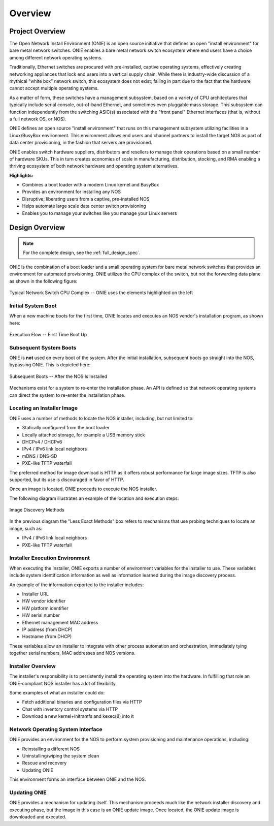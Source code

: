 .. Copyright (C) 2013 Curt Brune <curt@cumulusnetworks.com>
   Copyright (C) 2013 Pete Bratach <pete@cumulusnetworks.com>
   SPDX-License-Identifier:     GPL-2.0

.. _onie_overview:

********
Overview
********

Project Overview
================

The Open Network Install Environment (ONIE) is an open source
initiative that defines an open "install environment" for bare metal
network switches.  ONIE enables a bare metal network switch ecosystem
where end users have a choice among different network operating
systems.

Traditionally, Ethernet switches are procured with pre-installed,
captive operating systems, effectively creating networking appliances
that lock end users into a vertical supply chain.  While there is
industry-wide discussion of a mythical "white box" network switch,
this ecosystem does not exist; failing in part due to the fact that
the hardware cannot accept multiple operating systems.

As a matter of form, these switches have a management subsystem, based
on a variety of CPU architectures that typically include serial
console, out-of-band Ethernet, and sometimes even pluggable mass
storage.  This subsystem can function independently from the switching
ASIC(s) associated with the "front panel" Ethernet interfaces
(that is, without a full network OS, or NOS).

ONIE defines an open source "install environment" that runs on this
management subsystem utilizing facilities in a Linux/BusyBox
environment. This environment allows end users and channel partners to
install the target NOS as part of data center provisioning, in
the fashion that servers are provisioned.

ONIE enables switch hardware suppliers, distributors and resellers to
manage their operations based on a small number of hardware SKUs.
This in turn creates economies of scale in manufacturing,
distribution, stocking, and RMA enabling a thriving ecosystem of both
network hardware and operating system alternatives.

**Highlights:**

* Combines a boot loader with a modern Linux kernel and BusyBox
* Provides an environment for installing any NOS
* Disruptive; liberating users from a captive, pre-installed NOS
* Helps automate large scale data center switch provisioning
* Enables you to manage your switches like you manage your Linux servers

Design Overview
===============

.. note:: For the complete design, see the :ref:`full_design_spec`.

ONIE is the combination of a boot loader and a small operating system
for bare metal network switches that provides an environment for
automated provisioning.  ONIE utilizes the CPU complex of the switch,
but not the forwarding data plane as shown in the following figure:

.. figure:: CPU_Complex.png
  :scale: 99
  :align: center
  :alt: Typical Network Switch CPU Complex

  Typical Network Switch CPU Complex -- ONIE uses the elements highlighted on the left

Initial System Boot
-------------------

When a new machine boots for the first time, ONIE locates and executes
an NOS vendor's installation program, as shown here:

.. figure:: First_Boot.png
  :scale: 50
  :align: center
  :alt: First Time Boot Up

  Execution Flow -- First Time Boot Up

Subsequent System Boots
-----------------------

ONIE is **not** used on every boot of the system.  After the initial
installation, subsequent boots go straight into the NOS,
bypassing ONIE.  This is depicted here:

.. figure:: Second_Boot.png
  :scale: 50
  :align: center
  :alt: Subsequent System Boots

  Subsequent Boots -- After the NOS Is Installed

Mechanisms exist for a system to re-enter the installation phase.  An
API is defined so that network operating systems can direct the system
to re-enter the installation phase.

Locating an Installer Image
---------------------------

ONIE uses a number of methods to locate the NOS installer,
including, but not limited to:

* Statically configured from the boot loader
* Locally attached storage, for example a USB memory stick
* DHCPv4 / DHCPv6
* IPv4 / IPv6 link local neighbors
* mDNS / DNS-SD
* PXE-like TFTP waterfall

The preferred method for image download is HTTP as it offers robust
performance for large image sizes.  TFTP is also supported, but its
use is discouraged in favor of HTTP.

Once an image is located, ONIE proceeds to execute the NOS installer.

The following diagram illustrates an example of the location and
execution steps:

.. figure:: Discovery.png
  :scale: 50
  :align: center
  :alt: Image Discovery

  Image Discovery Methods

In the previous diagram the "Less Exact Methods" box refers to
mechanisms that use probing techniques to locate an image, such as:

* IPv4 / IPv6 link local neighbors
* PXE-like TFTP waterfall

Installer Execution Environment
-------------------------------

When executing the installer, ONIE exports a number of environment
variables for the installer to use.  These variables include system
identification information as well as information learned during the
image discovery process.

An example of the information exported to the installer includes:

* Installer URL

* HW vendor identifier

* HW platform identifier

* HW serial number

* Ethernet management MAC address

* IP address (from DHCP)

* Hostname (from DHCP)

These variables allow an installer to integrate with other process
automation and orchestration, immediately tying together serial
numbers, MAC addresses and NOS versions.

Installer Overview
------------------

The installer's responsibility is to persistently install the operating 
system into the hardware.  In fulfilling that role an ONIE-compliant
NOS installer has a lot of flexibility.

Some examples of what an installer could do:

* Fetch additional binaries and configuration files via HTTP

* Chat with inventory control systems via HTTP

* Download a new kernel+initramfs and kexec(8) into it

Network Operating System Interface
----------------------------------

ONIE provides an environment for the NOS to perform system
provisioning and maintenance operations, including:

* Reinstalling a different NOS

* Uninstalling/wiping the system clean

* Rescue and recovery

* Updating ONIE

This environment forms an interface between ONIE and the NOS.

Updating ONIE
-------------

ONIE provides a mechanism for updating itself.  This mechanism
proceeds much like the network installer discovery and executing
phase, but the image in this case is an ONIE update image.  Once
located, the ONIE update image is downloaded and executed.
